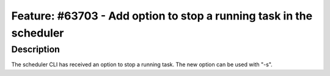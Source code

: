 ====================================================================
Feature: #63703 - Add option to stop a running task in the scheduler
====================================================================

Description
===========

The scheduler CLI has received an option to stop a running task.
The new option can be used with "-s".